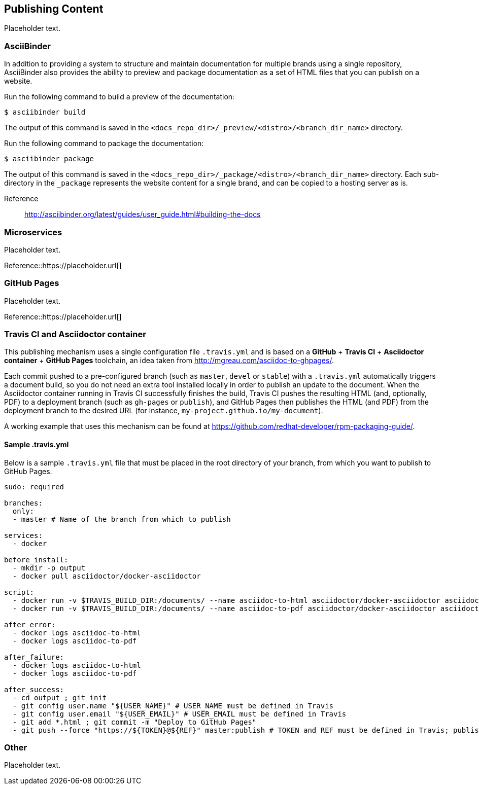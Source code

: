 [[ccg-publishing-content]]
== Publishing Content

Placeholder text.


[[ccg-asciibinder]]
=== AsciiBinder

In addition to providing a system to structure and maintain documentation for multiple brands using a single repository, AsciiBinder also provides the ability to preview and package documentation as a set of HTML files that you can publish on a website.

Run the following command to build a preview of the documentation:

[options="nowrap" subs="verbatim,quotes"]
----
$ asciibinder build
----

The output of this command is saved in the `<docs_repo_dir>/_preview/<distro>/<branch_dir_name>` directory.

Run the following command to package the documentation:

[options="nowrap" subs="verbatim,quotes"]
----
$ asciibinder package
----

The output of this command is saved in the `<docs_repo_dir>/_package/<distro>/<branch_dir_name>` directory. Each sub-directory in the `_package` represents the website content for a single brand, and can be copied to a hosting server as is.

Reference:: http://asciibinder.org/latest/guides/user_guide.html#building-the-docs

[[ccg-microservices]]
=== Microservices

Placeholder text.

Reference::https://placeholder.url[]

[[ccg-github-pages]]
=== GitHub Pages

Placeholder text.

Reference::https://placeholder.url[]

[[ccg-travis-container]]
=== Travis CI and Asciidoctor container

This publishing mechanism uses a single configuration file ``.travis.yml`` and is based on a **GitHub** + **Travis CI** + **Asciidoctor container** + **GitHub Pages** toolchain, an idea taken from http://mgreau.com/asciidoc-to-ghpages/[http://mgreau.com/asciidoc-to-ghpages/].

Each commit pushed to a pre-configured branch (such as ``master``, ``devel`` or ``stable``) with a ``.travis.yml`` automatically triggers a document build, so you do not need an extra tool installed locally in order to publish an update to the document. When the Asciidoctor container running in Travis CI successfully finishes the build, Travis CI pushes the resulting HTML
(and, optionally, PDF) to a deployment branch (such as ``gh-pages`` or ``publish``), and GitHub Pages then publishes the HTML (and PDF) from the deployment branch to the desired URL (for instance, ``my-project.github.io/my-document``).

A working example that uses this mechanism can be found at https://github.com/redhat-developer/rpm-packaging-guide/[https://github.com/redhat-developer/rpm-packaging-guide/].

[[ccg-travisyml]]
==== Sample .travis.yml

Below is a sample ``.travis.yml`` file that must be placed in the root directory of your branch, from which you want to publish to GitHub Pages.

[options="nowrap" subs="verbatim,quotes"]
----
sudo: required

branches:
  only:
  - master # Name of the branch from which to publish

services:
  - docker

before_install:
  - mkdir -p output
  - docker pull asciidoctor/docker-asciidoctor

script:
  - docker run -v $TRAVIS_BUILD_DIR:/documents/ --name asciidoc-to-html asciidoctor/docker-asciidoctor asciidoctor -D /documents/output community/index.adoc
  - docker run -v $TRAVIS_BUILD_DIR:/documents/ --name asciidoc-to-pdf asciidoctor/docker-asciidoctor asciidoctor-pdf -D /documents/output community/index.adoc # Only needed when also building PDF

after_error:
  - docker logs asciidoc-to-html
  - docker logs asciidoc-to-pdf

after_failure:
  - docker logs asciidoc-to-html
  - docker logs asciidoc-to-pdf

after_success:
  - cd output ; git init
  - git config user.name "${USER_NAME}" # USER_NAME must be defined in Travis
  - git config user.email "${USER_EMAIL}" # USER_EMAIL must be defined in Travis
  - git add *.html ; git commit -m "Deploy to GitHub Pages"
  - git push --force "https://${TOKEN}@${REF}" master:publish # TOKEN and REF must be defined in Travis; publish is the name of the deployment branch
----

[[ccg-other]]
=== Other

Placeholder text.
